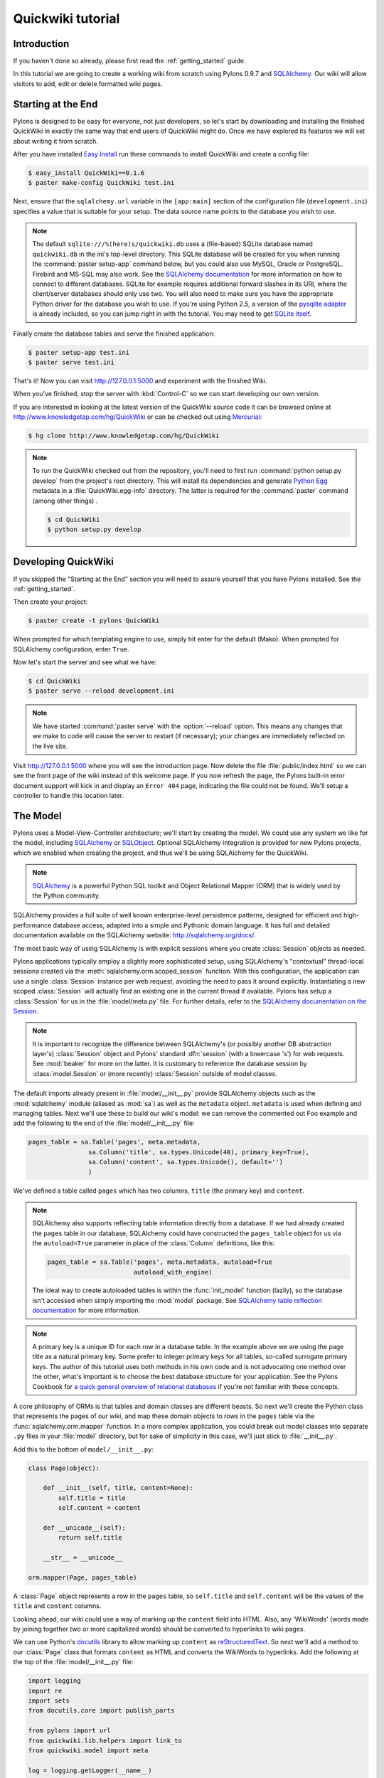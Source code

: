 .. _quickwiki_tutorial:

.. quickwiki-tutorial:

==================
Quickwiki tutorial
==================

Introduction 
============ 

If you haven't done so already, please first read the :ref:`getting_started` guide. 

In this tutorial we are going to create a working wiki from scratch using Pylons 0.9.7 and `SQLAlchemy`_. Our wiki will allow visitors to add, edit or delete formatted wiki pages. 

Starting at the End 
=================== 

Pylons is designed to be easy for everyone, not just developers, so let's start by downloading and installing the finished QuickWiki in exactly the same way that end users of QuickWiki might do. Once we have explored its features we will set about writing it from scratch.

After you have installed `Easy Install <http://peak.telecommunity.com/DevCenter/EasyInstall>`_ run these commands to install QuickWiki and create a config file: 

.. code-block :: bash 

    $ easy_install QuickWiki==0.1.6 
    $ paster make-config QuickWiki test.ini 

Next, ensure that the ``sqlalchemy.url`` variable in the ``[app:main]`` section of the configuration file (``development.ini``) specifies a value that is suitable for your setup. The data source name points to the database you wish to use. 

.. note :: 

    The default ``sqlite:///%(here)s/quickwiki.db`` uses a (file-based) SQLite database named ``quickwiki.db`` in the ini's top-level directory. This SQLite database will be created for you when running the :command:`paster setup-app` command below, but you could also use MySQL, Oracle or PostgreSQL. Firebird and MS-SQL may also work. See the `SQLAlchemy documentation <http://www.sqlalchemy.org/docs/04/dbengine.html#dbengine_establishing>`_ for more information on how to connect to different databases. SQLite for example requires additional forward slashes in its URI, where the client/server databases should only use two. You will also need to make sure you have the appropriate Python driver for the database you wish to use. If you're using Python 2.5, a version of the `pysqlite adapter <http://www.initd.org/tracker/pysqlite/wiki/pysqlite>`_ is already included, so you can jump right in with the tutorial. You may need to get `SQLite itself <http://www.sqlite.org/download.html>`_. 

Finally create the database tables and serve the finished application: 

.. code-block :: bash 

    $ paster setup-app test.ini 
    $ paster serve test.ini 

That's it! Now you can visit http://127.0.0.1:5000 and experiment with the finished Wiki. 

When you've finished, stop the server with :kbd:`Control-C` so we can start developing our own version. 

If you are interested in looking at the latest version of the QuickWiki source code it can be browsed online at http://www.knowledgetap.com/hg/QuickWiki or can be checked out using `Mercurial <http://www.selenic.com/mercurial/>`_:

.. code-block :: bash 

    $ hg clone http://www.knowledgetap.com/hg/QuickWiki 

.. Note::

    To run the QuickWiki checked out from the repository, you'll need to first run :command:`python setup.py develop` from the project's root directory. This will install its dependencies and generate `Python Egg <http://peak.telecommunity.com/DevCenter/PythonEggs>`_ metadata in a :file:`QuickWiki.egg-info` directory. The latter is required for the :command:`paster` command (among other things) .

    .. code-block :: bash 

        $ cd QuickWiki
        $ python setup.py develop

Developing QuickWiki 
==================== 

If you skipped the "Starting at the End" section you will need to assure yourself that you have Pylons installed. See the :ref:`getting_started`.

Then create your project: 

.. code-block :: bash 

    $ paster create -t pylons QuickWiki

When prompted for which templating engine to use, simply hit enter for the default (Mako). When prompted for SQLAlchemy configuration, enter ``True``.

Now let's start the server and see what we have: 

.. code-block :: bash 

    $ cd QuickWiki 
    $ paster serve --reload development.ini 

.. note :: We have started :command:`paster serve` with the :option:`--reload` option. This means any changes that we make to code will cause the server to restart (if necessary); your changes are immediately reflected on the live site. 

Visit http://127.0.0.1:5000 where you will see the introduction page. Now delete the file :file:`public/index.html` so we can see the front page of the wiki instead of this welcome page. If you now refresh the page, the Pylons built-in error document support will kick in and display an ``Error 404`` page, indicating the file could not be found. We'll setup a controller to handle this location later. 


The Model 
========= 

Pylons uses a Model-View-Controller architecture; we'll start by creating the model. We could use any system we like for the model, including `SQLAlchemy`_ or `SQLObject <http://www.sqlobject.org>`_. Optional SQLAlchemy integration is provided for new Pylons projects, which we enabled when creating the project, and thus we'll be using SQLAlchemy for the QuickWiki. 

.. note :: `SQLAlchemy`_ is a powerful Python SQL toolkit and Object Relational Mapper (ORM) that is widely used by the Python community. 

SQLAlchemy provides a full suite of well known enterprise-level persistence patterns, designed for efficient and high-performance database access, adapted into a simple and Pythonic domain language. It has full and detailed documentation available on the SQLAlchemy website: http://sqlalchemy.org/docs/.

The most basic way of using SQLAlchemy is with explicit sessions where you create :class:`Session` objects as needed. 

Pylons applications typically employ a slightly more sophisticated setup, using SQLAlchemy's "contextual" thread-local sessions created via the :meth:`sqlalchemy.orm.scoped_session` function. With this configuration, the application can use a single :class:`Session` instance per web request, avoiding the need to pass it around explicitly. Instantiating a new scoped :class:`Session` will actually find an existing one in the current thread if available. Pylons has setup a :class:`Session` for us in the :file:`model/meta.py` file. For further details, refer to the `SQLAlchemy documentation on the Session <http://www.sqlalchemy.org/docs/05/session.html#contextual-thread-local-sessions>`_.

.. note :: It is important to recognize the difference between SQLAlchemy's (or possibly another DB abstraction layer's) :class:`Session` object and Pylons' standard :dfn:`session` (with a lowercase 's') for web requests. See :mod:`beaker` for more on the latter. It is customary to reference the database session by :class:`model.Session` or (more recently) :class:`Session` outside of model classes. 

The default imports already present in :file:`model/__init__.py` provide SQLAlchemy objects such as the :mod:`sqlalchemy` module (aliased as :mod:`sa`) as well as the ``metadata`` object. ``metadata`` is used when defining and managing tables. Next we'll use these to build our wiki's model: we can remove the commented out Foo example and add the following to the end of the :file:`model/__init__.py` file: 

.. code-block :: python 
    
    pages_table = sa.Table('pages', meta.metadata, 
                    sa.Column('title', sa.types.Unicode(40), primary_key=True), 
                    sa.Column('content', sa.types.Unicode(), default='') 
                    )

We've defined a table called ``pages`` which has two columns, ``title`` (the primary key) and ``content``. 

.. note :: 
    SQLAlchemy also supports reflecting table information directly from a database. If we had already created the ``pages`` table in our database, SQLAlchemy could have constructed the ``pages_table`` object for us via the ``autoload=True`` parameter in place of the :class:`Column` definitions, like this: 

    .. code-block :: python 

        pages_table = sa.Table('pages', meta.metadata, autoload=True
                               autoload_with_engine)

    The ideal way to create autoloaded tables is within the :func:`init_model` function (lazily), so the database isn't accessed when simply importing the :mod:`model` package. See `SQLAlchemy table reflection documentation <http://www.sqlalchemy.org/docs/05/metadata.html#reflecting-tables>`_ for more information.

.. note :: A primary key is a unique ID for each row in a database table. In the example above we are using the page title as a natural primary key. Some prefer to integer primary keys for all tables, so-called surrogate primary keys. The author of this tutorial uses both methods in his own code and is not advocating one method over the other, what's important is to choose the best database structure for your application. See the Pylons Cookbook for `a quick general overview of relational databases <http://wiki.pylonshq.com/display/pylonscookbook/Relational+databases+for+people+in+a+hurry>`_ if you're not familiar with these concepts. 

A core philosophy of ORMs is that tables and domain classes are different beasts. So next we'll create the Python class that represents the pages of our wiki, and map these domain objects to rows in the ``pages`` table via the :func:`sqlalchemy.orm.mapper` function. In a more complex application, you could break out model classes into separate ``.py`` files in your :file:`model` directory, but for sake of simplicity in this case, we'll just stick to :file:`__init__.py`. 

Add this to the bottom of ``model/__init__.py``: 

.. code-block :: python 

    class Page(object): 

        def __init__(self, title, content=None):
            self.title = title
            self.content = content

        def __unicode__(self):
            return self.title

        __str__ = __unicode__

    orm.mapper(Page, pages_table) 

A :class:`Page` object represents a row in the ``pages`` table, so ``self.title`` and ``self.content`` will be the values of the ``title`` and ``content`` columns.

Looking ahead, our wiki could use a way of marking up the ``content`` field into HTML. Also, any 'WikiWords' (words made by joining together two or more capitalized words) should be converted to hyperlinks to wiki pages.

We can use Python's `docutils <http://docutils.sourceforge.net/>`_ library to allow marking up ``content`` as `reStructuredText`_. So next we'll add a method to our :class:`Page` class that formats ``content`` as HTML and converts the WikiWords to hyperlinks. Add the following at the top of the :file:`model/__init__.py` file: 

.. code-block :: python 

    import logging
    import re
    import sets
    from docutils.core import publish_parts

    from pylons import url
    from quickwiki.lib.helpers import link_to
    from quickwiki.model import meta

    log = logging.getLogger(__name__)

    # disable docutils security hazards:
    # http://docutils.sourceforge.net/docs/howto/security.html
    SAFE_DOCUTILS = dict(file_insertion_enabled=False, raw_enabled=False)
    wikiwords = re.compile(r"\b([A-Z]\w+[A-Z]+\w+)", re.UNICODE)

then add a :meth:`get_wiki_content` method to the :class:`Page` class:

.. code-block :: python 

    class Page(object):

        def __init__(self, title, content=None):
            self.title = title
            self.content = content

        def get_wiki_content(self):
            """Convert reStructuredText content to HTML for display, and
            create links for WikiWords
            """
            content = publish_parts(self.content, writer_name='html',
                                    settings_overrides=SAFE_DOCUTILS)['html_body']
            titles = sets.Set(wikiwords.findall(content))
            for title in titles:
                title_url = url(controller='pages', action='show', title=title)
                content = content.replace(title, link_to(title, title_url))
            return content

        def __unicode__(self):
            return self.title

        __str__ = __unicode__

The :class:`Set` object provides us with only unique WikiWord names, so we don't try replacing them more than once (a "wikiword" is of course defined by the regular expression set globally).

.. note :: 

    Pylons uses a **Model View Controller** architecture and so the formatting of objects into HTML should properly be handled in the View, i.e. in a template. However in this example, converting `reStructuredText`_ into HTML in a template is inappropriate so we are treating the HTML representation of the content as part of the model. It also gives us the chance to demonstrate that SQLAlchemy domain classes are real Python classes that can have their own methods. 

The :func:`link_to` and :func:`url` functions referenced in the controller code are respectively: a helper imported from the :mod:`webhelpers.html` module indirectly via :file:`lib/helpers.py`, and a utility function imported directly from the :mod:`pylons` module. They are utilities for creating links to specific controller actions. In this case we have decided that all WikiWords should link to the :meth:`show` action of the ``pages`` controller which we'll create later. However, we need to ensure that the :func:`link_to` function is made available as a helper by adding an import statement to :file:`lib/helpers.py`:

.. code-block :: python

    """Helper functions

    Consists of functions to typically be used within templates, but also
    available to Controllers. This module is available to templates as 'h'.
    """
    from webhelpers.html.tags import *

Since we have used docutils and SQLAlchemy, both third party packages, we need to edit our :file:`setup.py` file so that anyone installing QuickWiki with `Easy Install <http://peak.telecommunity.com/DevCenter/EasyInstall>`_ will automatically have these dependencies installed too. Edit your :file:`setup.py` in your project root directory and add a docutils entry to the ``install_requires`` line (there will already be one for SQLAlchemy): 

.. code-block :: python 

    install_requires=[
        "Pylons>=0.9.7dev",
        "SQLAlchemy>=0.5",
        "docutils==0.4",
    ],

While we are we are making changes to :file:`setup.py` we might want to complete some of the other sections too. Set the version number to 0.1.6 and add a description and URL which will be used on PyPi when we release it: 

.. code-block :: python 

    version='0.1.6', 
    description='QuickWiki - Pylons 0.9.7 Tutorial application', 
    url='http://docs.pylonshq.com/tutorials/quickwiki_tutorial.html', 

We might also want to make a full release rather than a development release in which case we would remove the following lines from :file:`setup.cfg`: 

.. code-block :: ini 

    [egg_info] 
    tag_build = dev 
    tag_svn_revision = true 

To test the automatic installation of the dependencies, run the following command which will also install docutils and SQLAlchemy if you don't already have them: 

.. code-block :: bash 

    $ python setup.py develop 

.. note :: 

    The command :command:`python setup.py develop` installs your application in a special mode so that it behaves exactly as if it had been installed as an egg file by an end user. This is really useful when you are developing an application because it saves you having to create an egg and install it every time you want to test a change. 

Application Setup 
=================

Edit :file:`websetup.py`, used by the :command:`paster setup-app` command, to look like this: 

.. code-block :: python 

    """Setup the QuickWiki application"""
    import logging

    from quickwiki import model
    from quickwiki.config.environment import load_environment
    from quickwiki.model import meta
    
    log = logging.getLogger(__name__)

    def setup_app(command, conf, vars):
        """Place any commands to setup quickwiki here"""
        load_environment(conf.global_conf, conf.local_conf)

        # Create the tables if they don't already exist
        log.info("Creating tables...")
        meta.metadata.create_all(bind=meta.engine)
        log.info("Successfully set up.")

        log.info("Adding front page data...")
        page = model.Page(title=u'FrontPage',
                          content=u'**Welcome** to the QuickWiki front page!')
        meta.Session.add(page)
        meta.Session.commit()
        log.info("Successfully set up.")


You can see that :file:`config/environment.py`'s :func:`load_environment` function is called (which calls :file:`model/__init__.py`'s :func:`init_model` function), so our engine is ready for binding and we can import the model. A SQLAlchemy :class:`MetaData` object -- which provides some utility methods for operating on database schema -- usually needs to be connected to an engine, so the line  

.. code-block :: python

    meta.metadata.bind = meta.engine

does exactly that and then

.. code-block :: python

    model.metadata.create_all(checkfirst=True)

uses the connection we've just set up and, creates the table(s) we've defined ... if they don't already exist. After the tables are created, the other lines add some data for the simple front page to our wiki.

By default, SQLAlchemy specifies ``autocommit=False`` when creating the :class:`Session`, which means that operations will be wrapped in a transaction and :func:`commit`'ed atomically (unless your DB doesn't support transactions, like MySQL's default MyISAM tables -- but that's beyond the scope of this tutorial). 

The database SQLAlchemy will use is specified in the ``ini`` file, under the ``[app:main]`` section, as ``sqlalchemy.url``. We'll customize the ``sqlalchemy.url`` value to point to a SQLite database named :file:`quickwiki.db` that will reside in your project's root directory. Edit the :file:`development.ini` file in the root directory of your project:

.. note :: 

    If you've decided to use a different database other than SQLite, see the SQLAlchemy note in the `Starting at the End`_ section for information on supported database URIs.

.. code-block :: ini

    [app:main] 
    use = egg:QuickWiki 
    #... 
    # Specify the database for SQLAlchemy to use. 
    # SQLAlchemy database URL
    sqlalchemy.url = sqlite:///%(here)s/quickwiki.db 

You can now run the :command:`paster setup-app` command to setup your tables in the same way an end user would, remembering to drop and recreate the database if the version tested earlier has already created the tables: 

.. code-block :: bash 

    $ paster setup-app development.ini

You should see the SQL sent to the database as the default :file:`development.ini` is setup to log SQLAlchemy's SQL statements.

At this stage you will need to ensure you have the appropriate Python database drivers for the database you chose, otherwise you might find SQLAlchemy complains it can't get the DBAPI module for the dialect it needs. 

You should also edit :file:`quickwiki/config/deployment.ini_tmpl` so that when users run :command:`paster make-config` the configuration file that is produced for them will also use :file:`quickwiki.db`. In the ``[app:main]`` section: 

.. code-block :: ini 

    # Specify the database for SQLAlchemy to use. 
    sqlalchemy.url = sqlite:///%(here)s/quickwiki.db 

Templates 
========= 

.. note :: 

    Pylons uses the `Mako templating engine <http://www.makotemplates.org>`_ by default, although as is the case with most aspects of Pylons, you are free to deviate from the default if you prefer.

In our project we will make use of the `Mako inheritance feature <http://www.makotemplates.org/docs/inheritance.html>`_. Add the main page template in :file:`templates/base.mako`: 

.. code-block :: html+mako 

    <!DOCTYPE html PUBLIC "-//W3C//DTD XHTML 1.1//EN"
      "http://www.w3.org/TR/xhtml11/DTD/xhtml11.dtd">
    <html>
      <head>
        <title>QuickWiki</title>
        ${h.stylesheet_link('/quick.css')}
      </head>

      <body>
        <div class="content">
          <h1 class="main">${self.header()}</h1>
          ${next.body()}\
          <p class="footer">
            Return to the ${h.link_to('FrontPage', url('FrontPage'))}
            | ${h.link_to('Edit ' + c.title, url('edit_page', title=c.title))}
          </p>
        </div>
      </body>
    </html>

We'll setup all our other templates to inherit from this one: they will be automatically inserted into the ``${next.body()}`` line. Thus the whole page will be returned when we call the :func:`render` global from our controller. This lets us easily apply a consistent theme to all our templates. 

If you are interested in learning some of the features of Mako templates have a look at the comprehensive `Mako Documentation <http://www.makotemplates.org/docs/>`_. For now we just need to understand that :func:`next.body` is replaced with the child template and that anything within ``${...}`` brackets is executed and replaced with the result. By default, the replacement content is HTML-escaped in order to meet modern standards of basic protection from accidentally making the app vulnerable to XSS exploit.

This :file:`base.mako` also makes use of various helper functions attached to the ``h`` object. These are described in the `WebHelpers documentation <http://pylonshq.com/WebHelpers/module-index.html>`_. We need to add some helpers to the ``h`` by importing them in the :file:`lib/helpers.py` module (some are for later use):

.. code-block :: python

    """Helper functions

    Consists of functions to typically be used within templates, but also
    available to Controllers. This module is available to templates as 'h'.
    """
    from webhelpers.html import literal
    from webhelpers.html.tags import *
    from webhelpers.html.secure_form import secure_form
 

Note that the :file:`helpers` module is available to templates as 'h', this is a good place to import or define directly any convenience functions that you want to make available to all templates. 

Routing 
======= 

Before we can add the actions we want to be able to route the requests to them correctly. Edit :file:`config/routing.py` and adjust the 'Custom Routes' section to look like this: 

.. code-block :: python 

    # CUSTOM ROUTES HERE

    map.connect('home', '/', controller='pages', action='show',
                title='FrontPage')
    map.connect('pages', '/pages', controller='pages', action='index')
    map.connect('show_page', '/pages/show/{title}', controller='pages',
                action='show')
    map.connect('edit_page', '/pages/edit/{title}', controller='pages',
                action='edit')
    map.connect('save_page', '/pages/save/{title}', controller='pages',
                action='save', conditions=dict(method='POST'))
    map.connect('delete_page', '/pages/delete', controller='pages',
                action='delete')

    # A bonus example - the specified defaults allow visiting
    # example.com/FrontPage to view the page titled 'FrontPage':
    map.connect('/{title}', controller='pages', action='show')

    return map

Note that the default route has been replaced. This tells Pylons to route the root URL ``/`` to the :meth:`show()` method of the :class:`PageController` class in :file:`controllers/pages.py` and specify the ``title`` argument as ``'FrontPage'``. It also says that any URL of the form ``/SomePage`` should be routed to the same method but the ``title`` argument will contain the value of the first part of the URL, in this case ``SomePage``. Any other URLs that can't be matched by these maps are routed to the error controller as usual where they will result in a 404 error page being displayed. 

One of the main benefits of using the Routes system is that you can also create URLs automatically, simply by specifying the routing arguments. For example if I want the URL for the page ``FrontPage`` I can create it with this code: 

.. code-block :: python 

    url(title='FrontPage') 

Although the URL would be fairly simple to create manually, with complicated URLs this approach is much quicker. It also has the significant advantage that if you ever deploy your Pylons application at a URL other than ``/``, all the URLs will be automatically adjusted for the new path without you needing to make any manual modifications. This flexibility is a real advantage. 

Full information on the powerful things you can do to route requests to controllers and actions can be found in the `Routes manual <http://routes.groovie.org/manual.html>`_. 

Controllers 
=========== 

Quick Recap: We've setup the model, configured the application, added the routes and setup the base template in :file:`base.mako`, now we need to write the application logic and we do this with controllers. In your project's root directory, add a controller called ``pages`` to your project with this command: 

.. code-block :: bash 

    $ paster controller pages

If you are using Subversion, this will automatically be detected and the new controller and tests will be automatically added to your subversion repository.

We are going to need the following actions: 

``show(self, title)``
displays a page based on the title 

``edit(self, title)`` 
displays a from for editing the page ``title`` 

``save(self, title)`` 
save the page ``title`` and show it with a saved message 

``index(self)`` 
lists all of the titles of the pages in the database

``delete(self, title)`` 
deletes a page

:meth:`show` 
--------------- 

Let's get to work on the new controller in :file:`controllers/pages.py`. First we'll import the :class:`Page` class from our :mod:`model`, and the :class:`Session` class from the :mod:`model.meta` module. We'll also import the ``wikiwords`` regular expression object, which we'll use in the :meth:`show` method. Add this line with the imports at the top of the file: 

.. code-block :: python 

    from quickwiki.model import Page, wikiwords
    from quickwiki.model.meta import Session

Next we'll add the convenience method :meth:`__before__` to the :class:`PagesController`, which is a special method Pylons always calls before calling the actual action method. We'll have :meth:`__before__` obtain and make available the relevant query object from the database, ready to be queried. Our other action methods will need this query object, so we might as well create it one place.

.. code-block :: python 

    class PagesController(BaseController):

        def __before__(self):
            self.page_q = Session.query(Page)

Now we can query the database using the query expression language provided by SQLAlchemy.
Add the following :meth:`show` method to :class:`PagesController`:

.. code-block :: python 

    def show(self, title):
        page = self.page_q.filter_by(title=title).first()
        if page:
            c.content = page.get_wiki_content()
            return render('/pages/show.mako')
        elif wikiwords.match(title):
            return render('/pages/new.mako')
        abort(404)

Add a template called :file:`templates/pages/show.mako` that looks like this: 

.. code-block :: html+mako 

    <%inherit file="/base.mako"/>\

    <%def name="header()">${c.title}</%def>

    ${h.literal(c.content)}

This template simply displays the page title and content. 

.. note :: Pylons automatically assigns all the action parameters to the Pylons context object ``c`` so that you don't have to assign them yourself. In this case, the value of ``title`` will be automatically assigned to ``c.title`` so that it can be used in the templates. We assign ``c.content`` manually in the controller. 

We also need a template for pages that don't already exist. The template needs to display a message and link to the :meth:`edit` action so that they can be created. Add a template called :file:`templates/new.mako` that looks like this: 

.. code-block :: html+mako 

    <%inherit file="/base.mako"/>\

    <%def name="header()">${c.title}</%def>

    <p>This page doesn't exist yet.
      <a href="${url('edit_page', title=c.title)}">Create the page</a>.
    </p>

At this point we can test our QuickWiki to see how it looks. If you don't already have a server running, start it now with: 

.. code-block :: bash 

    $ paster serve --reload development.ini 

We can spruce up the appearance of page a little by adding the stylesheet we linked to in the :file:`templates/base.mako` file earlier. Add the file :file:`public/quick.css` with the following content and refresh the page to reveal a better looking wiki: 

.. code-block :: css 

    body {
      background-color: #888;
      margin: 25px;
    }

    div.content {
      margin: 0;
      margin-bottom: 10px;
      background-color: #d3e0ea;
      border: 5px solid #333;
      padding: 5px 25px 25px 25px;
    }

    h1.main {
      width: 100%;
    }

    p.footer{
      width: 100%;
      padding-top: 8px;
      border-top: 1px solid #000;
    }

    a {
      text-decoration: none;
    }

    a:hover {
      text-decoration: underline;
    }

When you run the example you will notice that the word ``QuickWiki`` has been turned into a hyperlink by the :func:`get_wiki_content` method we added to our :class:`Page` domain object earlier. You can click the link and will see an example of the new page screen from the :file:`new.mako` template. If you follow the ``Create the page`` link you will see the Pylons automatic error handler kick in to tell you ``Action edit is not implemented``. Well, we better write it next, but before we do, have a play with the :ref:`interactive_debugging`, try clicking on the ``+`` or ``>>`` arrows and you will be able to interactively debug your application. It is a tremendously useful tool.

:meth:`edit` 
------------

To edit the wiki page we need to get the content from the database without changing it to HTML to display it in a simple form for editing. Add the :meth:`edit` action: 

.. code-block :: python 

    def edit(self, title):
        page = self.page_q.filter_by(title=title).first()
        if page:
            c.content = page.content
        return render('/pages/edit.mako')

and then create the :file:`templates/edit.mako` file: 

.. code-block :: html+mako  

    <%inherit file="/base.mako"/>\

    <%def name="header()">Editing ${c.title}</%def>

    ${h.secure_form(url('save_page', title=c.title))}
      ${h.textarea(name='content', rows=7, cols=40, content=c.content)} <br />
      ${h.submit(value='Save changes', name='commit')}
    ${h.end_form()}

.. note :: You may have noticed that we only set ``c.content`` if the page exists but that it is accessed in :func:`h.text_area` even for pages that don't exist and yet it doesn't raise an :class:`AttributeError`. 

We are making use of the fact that the ``c`` object returns an empty string ``""`` for any attribute that is accessed which doesn't exist. This can be a very useful feature of the ``c`` object, but can catch you on occasions where you don't expect this behavior. It can be disabled by setting ``config['pylons.strict_c'] = True`` in your project's :file:`config/environment.py`. 

We are making use of the ``h`` object to create our form and field objects. This saves a bit of manual HTML writing. The form submits to the :meth:`save()` action to save the new or updated content so let's write that next. 

:meth:`save` 
--------------

The first thing the :meth:`save` action has to do is to see if the page being saved already exists. If not it creates it with ``page = model.Page(title)``. Next it needs the updated content. In Pylons you can get request parameters from form submissions via ``GET`` and ``POST`` requests from the appropriately named ``request`` object. For form submissions from *only* ``GET`` or ``POST`` requests, use ``request.GET`` or ``request.POST``. Only ``POST`` requests should generate side effects (like changing data), so the save action will only reference ``request.POST`` for the parameters.

Then add the :meth:`save` action: 

.. code-block :: python 

    @authenticate_form
    def save(self, title):
        page = self.page_q.filter_by(title=title).first()
        if not page:
            page = Page(title)
        # In a real application, you should validate and sanitize
        # submitted data throughly! escape is a minimal example here.
        page.content = escape(request.POST.getone('content'))
        Session.add(page)
        Session.commit()
        flash('Successfully saved %s!' % title)
        redirect_to('show_page', title=title)

.. note :: 
    ``request.POST`` is a MultiDict object: an ordered dictionary that may contain multiple values for each key. The MultiDict will always return one value for any existing key via the normal dict accessors ``request.POST[key]`` and :meth:`request.POST.get`. When multiple values are expected, use the :meth:`request.POST.getall` method to return all values in a list. :meth:`request.POST.getone` ensures one value for key was sent, raising a :class:`KeyError` when there are 0 or more than 1 values. 

The :func:`@authenticate_form` decorator that appears immediately before the  :meth:`save` action checks the value of the hidden form field placed there by the :func:`secure_form` helper that we used in :file:`templates/edit.mako` to create the form. The hidden form field carries an authorization token for prevention of certain `Cross-site request forgery (CSRF) <http://en.wikipedia.org/wiki/Cross-site_request_forgery>`_ attacks.

Upon a successful save, we want to redirect back to the :meth:`show` action and 'flash' a ``Successfully saved`` message at the top of the page. 'Flashing' a status message immediately after an action is a common requirement, and the `WebHelpers` package provides the :class:`webhelpers.pylonslib.Flash` class that makes it easy. To utilize it, we'll create a flash object at the bottom of our :file:`lib/helpers.py` module:

.. code-block :: python

    from webhelpers.pylonslib import Flash as _Flash

    flash = _Flash()

And import it into our :file:`controllers/pages.py`. Our new :meth:`show` method
is escaping the content via Python's :func:`cgi.escape` function, so we need to
import that too, and also :func:`@authenticate_form`.

.. code-block :: python 

    from cgi import escape

    from pylons.decorators.secure import authenticate_form

    from quickwiki.lib.helpers import flash

And finally utilize the ``flash`` object in our :file:`templates/base.mako` template:

.. code-block :: html+mako

    <!DOCTYPE html PUBLIC "-//W3C//DTD XHTML 1.1//EN"
      "http://www.w3.org/TR/xhtml11/DTD/xhtml11.dtd">
    <html>
      <head>
        <title>QuickWiki</title>
        ${h.stylesheet_link('/quick.css')}
      </head>

      <body>
        <div class="content">
          <h1 class="main">${self.header()}</h1>

          <% flashes = h.flash.pop_messages() %>
          % if flashes:
            % for flash in flashes:
            <div id="flash">
              <span class="message">${flash}</span>
            </div>
            % endfor
          % endif

          ${next.body()}\
          <p class="footer"> 
            Return to the ${h.link_to('FrontPage', url('FrontPage'))}
            | ${h.link_to('Edit ' + c.title, url('edit_page', title=c.title))}
          </p> 
        </div>
      </body>
    </html>

And add the following to the :file:`public/quick.css` file: 

.. code-block :: css 

    div#flash .message {
      color: orangered;
    }

The ``%`` syntax is used for control structures in mako -- conditionals and loops. You must 'close' them with an 'end' tag as shown here. At this point we have a fully functioning wiki that lets you create and edit pages and can be installed and deployed by an end user with just a few simple commands. 

Visit http://127.0.0.1:5000 and have a play. 

It would be nice to get a title list and to be able to delete pages, so that's what we'll do next! 

:meth:`index`
-------------
Add the :meth:`index` action:

.. code-block :: python 

    def index(self):
        c.titles = [page.title for page in self.page_q.all()]
        return render('/pages/index.mako')

The :meth:`index` action simply gets all the pages from the database. Create the :file:`templates/index.mako` file to display the list:

.. code-block:: html+mako

    <%inherit file="/base.mako"/>\

    <%def name="header()">Title List</%def>

    ${h.secure_form(url('delete_page'))}

    <ul id="titles">
      % for title in c.titles:
      <li>
        ${h.link_to(title, url('show_page', title=title))} -
        ${h.checkbox('title', title)}
      </li>
      % endfor
    </ul>

    ${h.submit('delete', 'Delete')}

    ${h.end_form()}

This displays a form listing a link to all pages along with a checkbox. When submitted, the selected titles will be sent to a :meth:`delete` action we'll create in the next step.

We need to edit :file:`templates/base.mako` to add a link to the title list in the footer, but while we're at it, let's introduce a Mako function to make the footer a little smarter. Edit :file:`base.mako` like this: 

.. code-block :: html+mako  

    <!DOCTYPE html PUBLIC "-//W3C//DTD XHTML 1.1//EN"
      "http://www.w3.org/TR/xhtml11/DTD/xhtml11.dtd">
    <html>
      <head>
        <title>QuickWiki</title>
        ${h.stylesheet_link('/quick.css')}
      </head>

      <body>
        <div class="content">
          <h1 class="main">${self.header()}</h1>
      
          <% flashes = h.flash.pop_messages() %>
          % if flashes:
            % for flash in flashes:
            <div id="flash">
              <span class="message">${flash}</span>
            </div>
            % endfor
          % endif
      
          ${next.body()}\
      
          <p class="footer">
            ${self.footer(request.environ['pylons.routes_dict']['action'])}\
          </p>
        </div>
      </body>
    </html>

    ## Don't show links that are redundant for particular pages
    <%def name="footer(action)">\
      Return to the ${h.link_to('FrontPage', url('home'))}
      % if action == "index":
        <% return %>
      % endif
      % if action != 'edit':
        | ${h.link_to('Edit ' + c.title, url('edit_page', title=c.title))}
      % endif
      | ${h.link_to('Title List', url('pages'))}
    </%def>

The ``<%def name="footer(action">`` creates a Mako function for display logic. As you can see, the function builds the HTML for the footer, but doesn't display the 'Edit' link when you're on the 'Title List' page or already on an edit page. It also won't show a 'Title List' link when you're already on that page. The ``<% ... %>`` tags shown on the :keyword:`return` statement are the final new piece of Mako syntax: they're used much like the ``${...}`` tags, but for arbitrary Python code that does not directly render HTML. Also, the double hash (``##``) denotes a single-line comment in Mako. 

So the :func:`footer` function is called in place of our old 'static' footer markup. We pass it a value from ``pylons.routes_dict`` which holds the name of the action for the current request. The trailing `\\` character just tells Mako not to render an extra newline. 

If you visit http://127.0.0.1:5000/pages you should see the full titles list and you should be able to visit each page. 

:meth:`delete` 
----------------

We need to add a :meth:`delete` action that deletes pages submitted from :file:`templates/index.mako`, then returns us back to the list of titles (excluding those that were deleted): 

.. code-block :: python 

    @authenticate_form
    def delete(self):
        titles = request.POST.getall('title')
        pages = self.page_q.filter(Page.title.in_(titles))
        for page in pages:
            Session.delete(page)
        Session.commit()
        # flash only after a successful commit
        for title in titles:
            flash('Deleted %s.' % title)
        redirect_to('pages')

Again we use the :func:`@authenticate_form` decorator along with :func:`secure_form` used in :file:`templates/index.mako`. We're expecting potentially multiple titles, so we use :meth:`request.POST.getall` to return a list of titles. The titles are used to identify and load the :class:`Page` objects, which are then deleted.

We use the SQL ``IN`` operator to match multiple titles in one query. We can do this via the more flexible :meth:`filter` method which can accept an :meth:`in_` clause created via the title column's attribute.

The :meth:`filter_by` method we used in previous methods is a shortcut for the most typical filtering clauses. For example, the :meth:`show` method's:

.. code-block :: python 

    self.page_q.filter_by(title=title)

is equivalent to:

.. code-block :: python 

    self.page_q.filter(Page.title == title)

After deleting the pages, the changes are committed, and only after successfully committing do we flash deletion messages. That way if there was a problem with the commit no flash messages are shown. Finally we redirect back to the index page, which re-renders the list of remaining titles.

Visit http://127.0.0.1:5000/index and have a go at deleting some pages. You may need to go back to the FrontPage and create some more if you get carried away! 

That's it! A working, production-ready wiki in 20 mins. You can visit http://127.0.0.1:5000/ once more to admire your work. 

Publishing the Finished Product 
=============================== 

After all that hard work it would be good to distribute the finished package wouldn't it? Luckily this is really easy in Pylons too. In the project root directory run this command: 

.. code-block :: bash 

    $ python setup.py bdist_egg 

This will create an egg file in the :file:`dist` directory which contains everything anyone needs to run your program. They can install it with: 

.. code-block :: bash 

    $ easy_install QuickWiki-0.1.6-py2.5.egg 

You should probably make eggs for each version of Python your users might require by running the above commands with both Python 2.4 and 2.5 to create both versions of the eggs. 

If you want to register your project with PyPi at http://www.python.org/pypi you can run the command below. *Please only do this with your own projects though because QuickWiki has already been registered!* 

.. code-block :: bash 

    $ python setup.py register 

.. warning:: The PyPi authentication is very weak and passwords are transmitted in plain text. Don't use any sign in details that you use for important applications as they could be easily intercepted. 

You will be asked a number of questions and then the information you entered in :file:`setup.py` will be used as a basis for the page that is created. 

Now visit http://www.python.org/pypi to see the new index with your new package listed. 

.. note :: A `CheeseShop Tutorial <http://wiki.python.org/moin/CheeseShopTutorial>`_ has been written and `full documentation on setup.py <http://docs.python.org/dist/dist.html>`_ is available from the Python website. You can even use `reStructuredText`_ in the ``description`` and ``long_description`` areas of :file:`setup.py` to add formatting to the pages produced on PyPi (PyPi used to be called "the CheeseShop"). There is also `another tutorial here <http://www.python.org/~jeremy/weblog/030924.html>`_. 

Finally you can sign in to PyPi with the account details you used when you registered your application and upload the eggs you've created. If that seems too difficult you can even use this command which should be run for each version of Python supported to upload the eggs for you: 

.. code-block :: bash 

    $ python setup.py bdist_egg upload 

Before this will work you will need to create a :file:`.pypirc` file in your home directory containing your username and password so that the :command:`upload` command knows who to sign in as. It should look similar to this: 

.. code-block :: ini

    [server-login] 
    username: james 
    password: password 

.. note :: This works on windows too but you will need to set your :envvar:`HOME` environment variable first. If your home directory is :file:`C:\Documents and Settings\James` you would put your :file:`.pypirc` file in that directory and set your :envvar:`HOME` environment variable with this command: 

.. code-block :: bash 

    > SET HOME=C:\Documents and Settings\James 

You can now use the :command:`python setup.py bdist_egg upload` as normal. 

Now that the application is on PyPi anyone can install it with the :command:`easy_install` command exactly as we did right at the very start of this tutorial. 

Security 
======== 

A final word about security. 

.. warning :: Always set ``debug = false`` in configuration files for production sites and make sure your users do too. 

You should NEVER run a production site accessible to the public with debug mode on. If there was a problem with your application and an interactive error page was shown, the visitor would be able to run any Python commands they liked in the same way you can when you are debugging. This would obviously allow them to do all sorts of malicious things so it is very important you turn off interactive debugging for production sites by setting ``debug = false`` in configuration files and also that you make users of your software do the same. 

Summary 
======= 

We've gone through the whole cycle of creating and distributing a Pylons application looking at setup and configuration, routing, models, controllers and templates. Hopefully you have an idea of how powerful Pylons is and, once you get used to the concepts introduced in this tutorial, how easy it is to create sophisticated, distributable applications with Pylons. 

That's it, I hope you found the tutorial useful. You are encouraged to email any comments to the `Pylons mailing list <http://groups.google.com/group/pylons-discuss>`_ where they will be welcomed. 

Thanks 
====== 
A big thanks to Ches Martin for updating this document and the QuickWiki project for Pylons 0.9.6 / Pylons 0.9.7 / QuickWiki 0.1.5 / QuickWiki 0.1.6, Graham Higgins, and others in the Pylons community who contributed bug fixes and suggestions. 

Todo 
==== 

* Provide :command:`paster shell` examples
* Incorporate testing into the tutorial
* Explain Ches's :meth:`validate_title` method in the actual QuickWiki project
* Provide snapshots of every file modified at each step, to help resolve mistakes

.. _`SQLAlchemy`: http://www.sqlalchemy.org
.. _`reStructuredText`: <http://docutils.sourceforge.net/rst.html>
